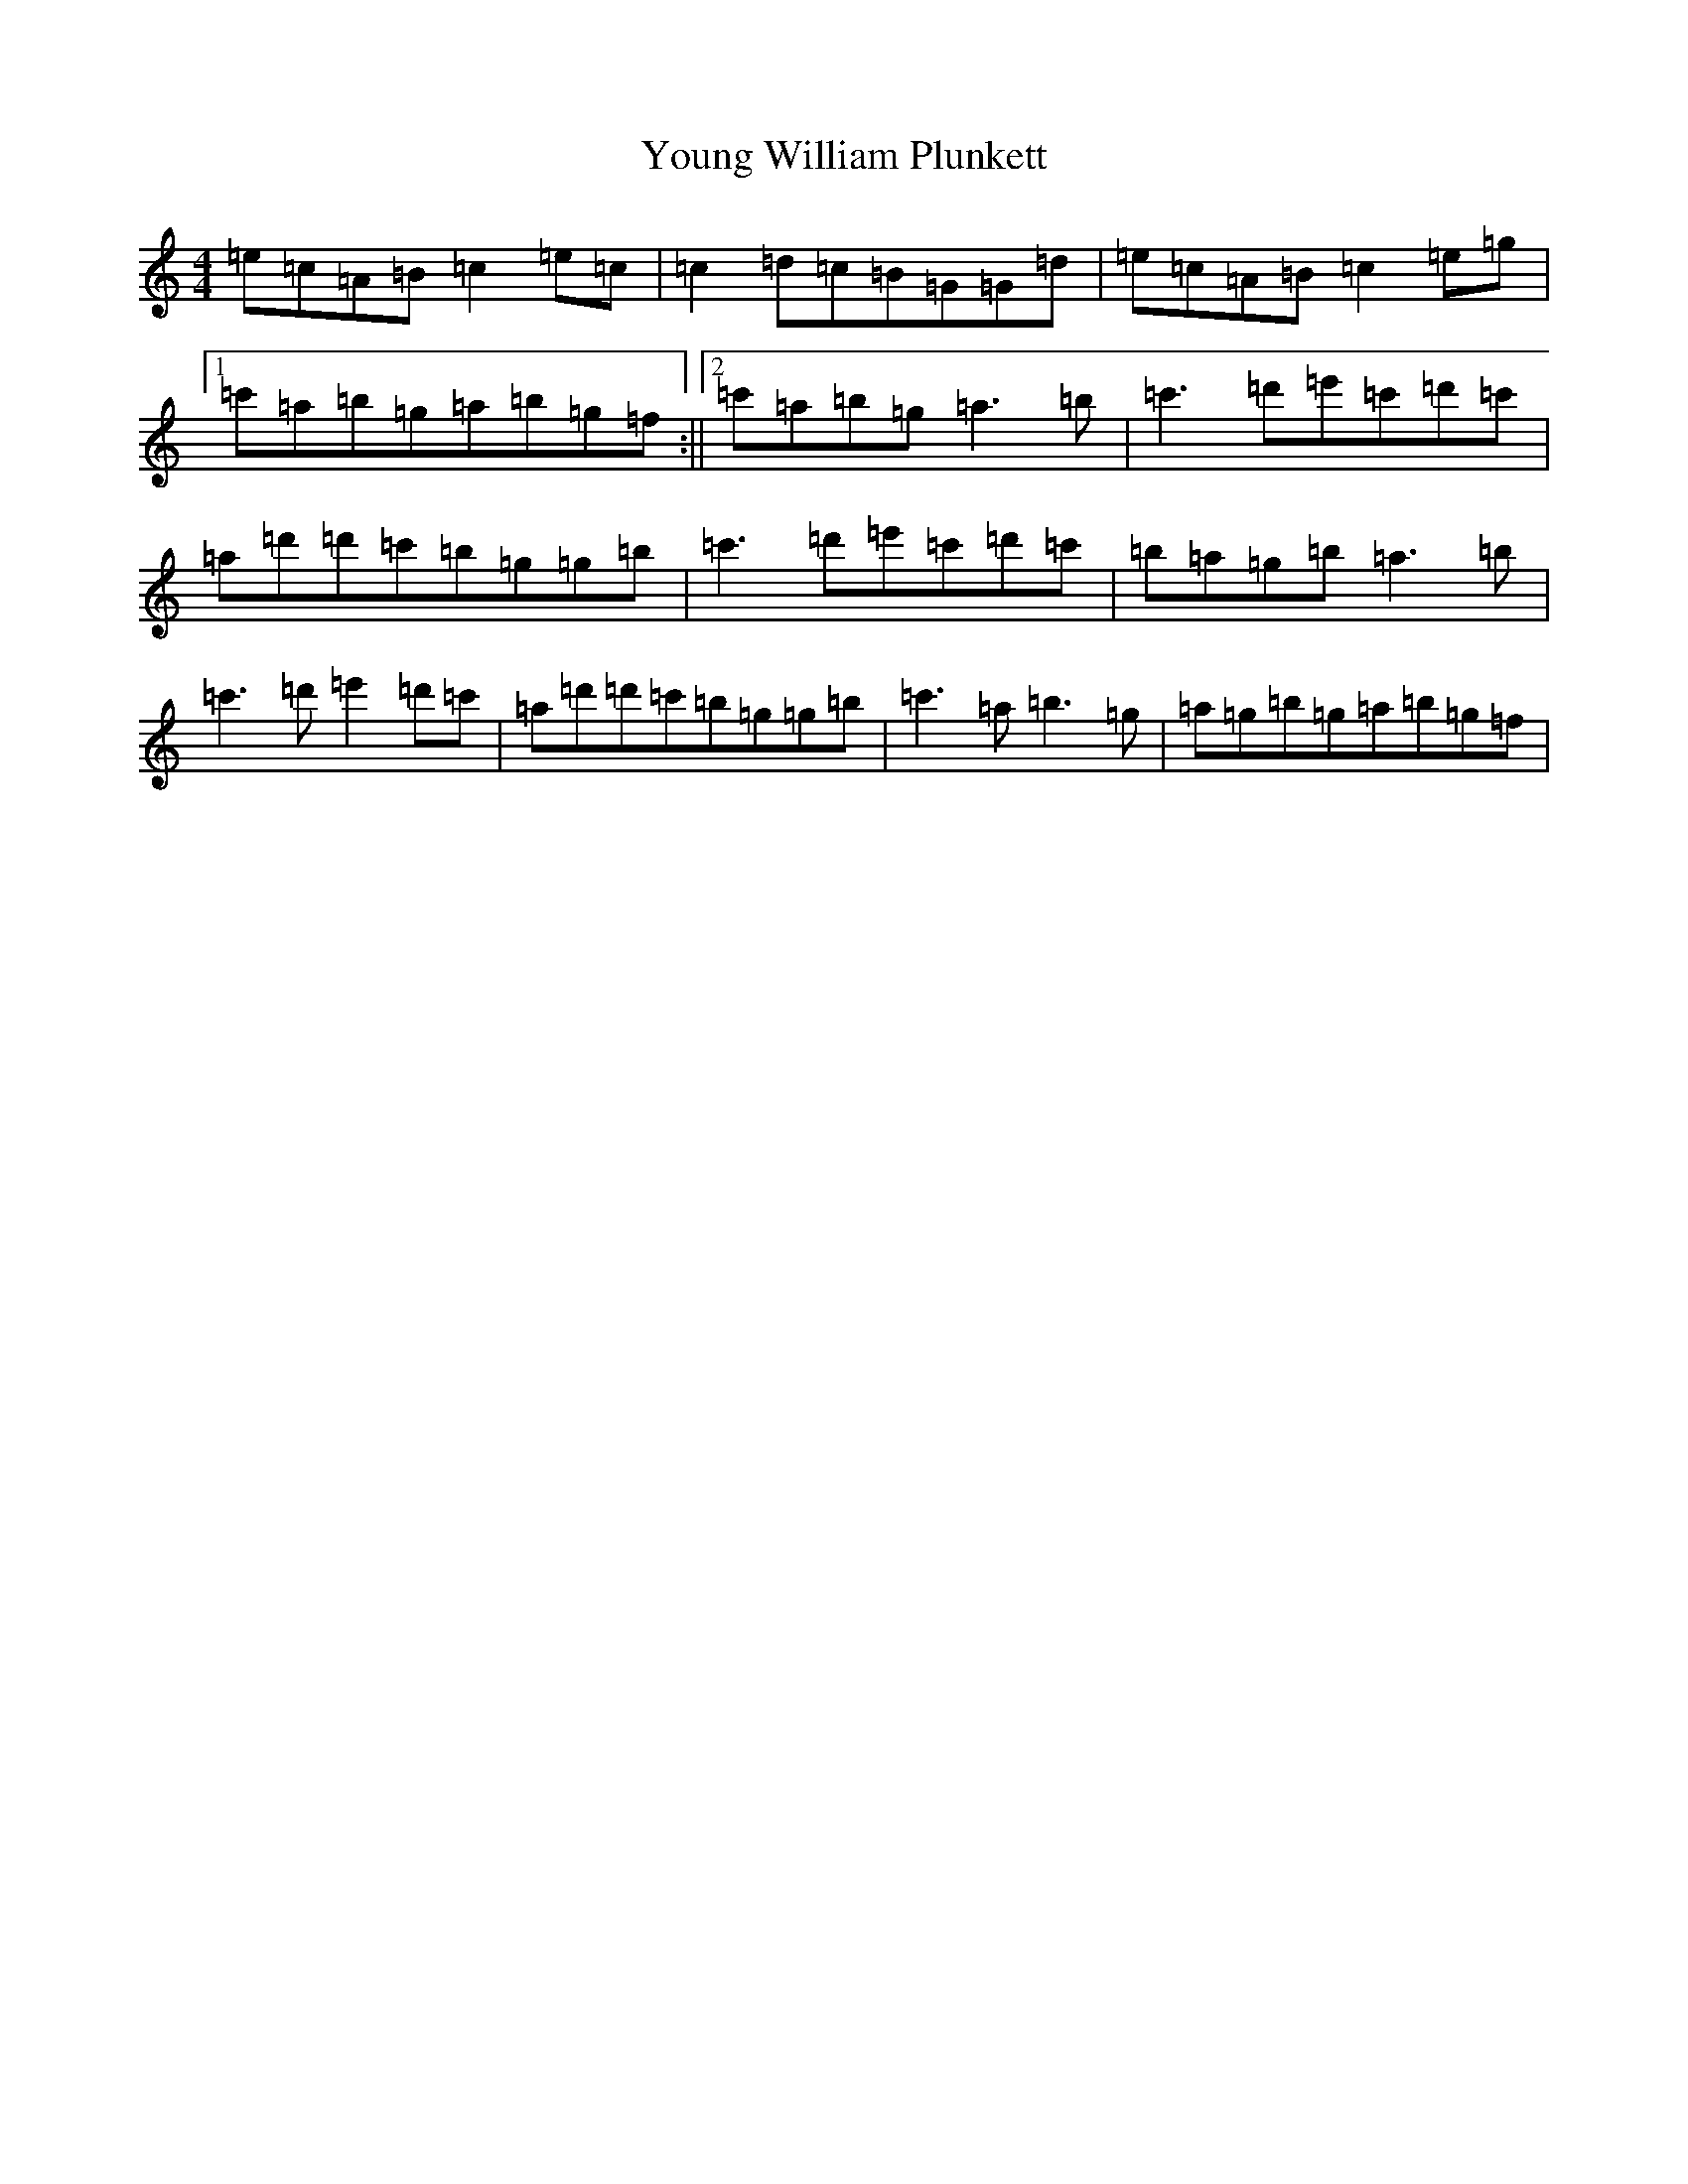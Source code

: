 X: 5637
T: Young William Plunkett
S: https://thesession.org/tunes/13862#setting24892
Z: G Major
R: reel
M:4/4
L:1/8
K: C Major
=e=c=A=B=c2=e=c|=c2=d=c=B=G=G=d|=e=c=A=B=c2=e=g|1=c'=a=b=g=a=b=g=f:||2=c'=a=b=g=a3=b|=c'3=d'=e'=c'=d'=c'|=a=d'=d'=c'=b=g=g=b|=c'3=d'=e'=c'=d'=c'|=b=a=g=b=a3=b|=c'3=d'=e'2=d'=c'|=a=d'=d'=c'=b=g=g=b|=c'3=a=b3=g|=a=g=b=g=a=b=g=f|